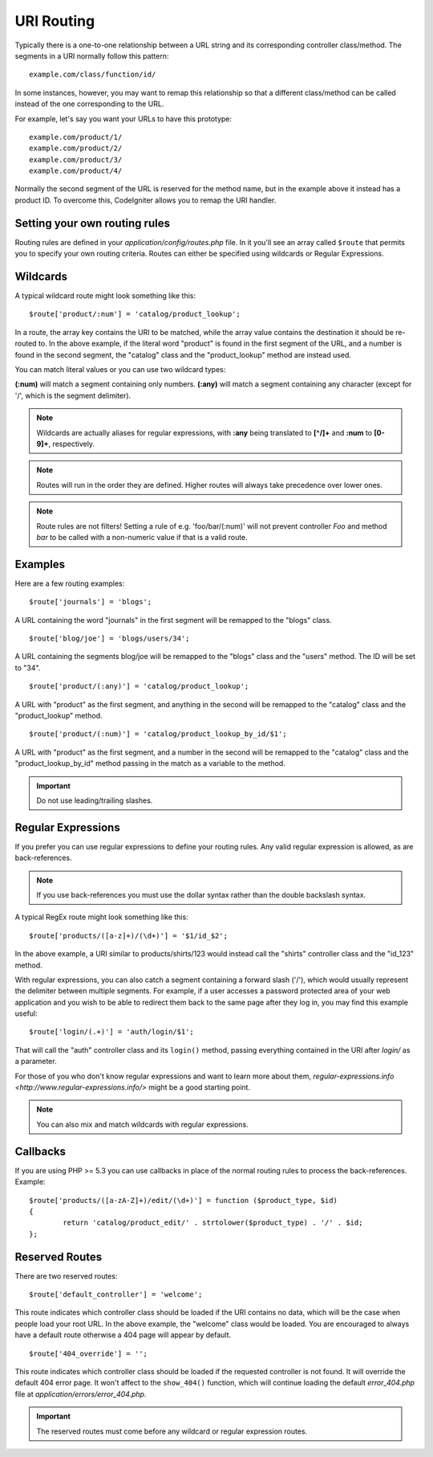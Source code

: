 ###########
URI Routing
###########

Typically there is a one-to-one relationship between a URL string and
its corresponding controller class/method. The segments in a URI
normally follow this pattern::

	example.com/class/function/id/

In some instances, however, you may want to remap this relationship so
that a different class/method can be called instead of the one
corresponding to the URL.

For example, let's say you want your URLs to have this prototype::

	example.com/product/1/
	example.com/product/2/
	example.com/product/3/
	example.com/product/4/

Normally the second segment of the URL is reserved for the method
name, but in the example above it instead has a product ID. To
overcome this, CodeIgniter allows you to remap the URI handler.

Setting your own routing rules
==============================

Routing rules are defined in your *application/config/routes.php* file.
In it you'll see an array called ``$route`` that permits you to specify
your own routing criteria. Routes can either be specified using wildcards
or Regular Expressions.

Wildcards
=========

A typical wildcard route might look something like this::

	$route['product/:num'] = 'catalog/product_lookup';

In a route, the array key contains the URI to be matched, while the
array value contains the destination it should be re-routed to. In the
above example, if the literal word "product" is found in the first
segment of the URL, and a number is found in the second segment, the
"catalog" class and the "product_lookup" method are instead used.

You can match literal values or you can use two wildcard types:

**(:num)** will match a segment containing only numbers.
**(:any)** will match a segment containing any character (except for '/', which is the segment delimiter).

.. note:: Wildcards are actually aliases for regular expressions, with
	**:any** being translated to **[^/]+** and **:num** to **[0-9]+**,
	respectively.

.. note:: Routes will run in the order they are defined. Higher routes
	will always take precedence over lower ones.

.. note:: Route rules are not filters! Setting a rule of e.g.
	'foo/bar/(:num)' will not prevent controller *Foo* and method
	*bar* to be called with a non-numeric value if that is a valid
	route.

Examples
========

Here are a few routing examples::

	$route['journals'] = 'blogs';

A URL containing the word "journals" in the first segment will be
remapped to the "blogs" class.

::

	$route['blog/joe'] = 'blogs/users/34';

A URL containing the segments blog/joe will be remapped to the "blogs"
class and the "users" method. The ID will be set to "34".

::

	$route['product/(:any)'] = 'catalog/product_lookup';

A URL with "product" as the first segment, and anything in the second
will be remapped to the "catalog" class and the "product_lookup"
method.

::

	$route['product/(:num)'] = 'catalog/product_lookup_by_id/$1';

A URL with "product" as the first segment, and a number in the second
will be remapped to the "catalog" class and the
"product_lookup_by_id" method passing in the match as a variable to
the method.

.. important:: Do not use leading/trailing slashes.

Regular Expressions
===================

If you prefer you can use regular expressions to define your routing
rules. Any valid regular expression is allowed, as are back-references.

.. note:: If you use back-references you must use the dollar syntax
	rather than the double backslash syntax.

A typical RegEx route might look something like this::

	$route['products/([a-z]+)/(\d+)'] = '$1/id_$2';

In the above example, a URI similar to products/shirts/123 would instead
call the "shirts" controller class and the "id_123" method.

With regular expressions, you can also catch a segment containing a
forward slash ('/'), which would usually represent the delimiter between
multiple segments.
For example, if a user accesses a password protected area of your web
application and you wish to be able to redirect them back to the same
page after they log in, you may find this example useful::

	$route['login/(.+)'] = 'auth/login/$1';

That will call the "auth" controller class and its ``login()`` method,
passing everything contained in the URI after *login/* as a parameter.

For those of you who don't know regular expressions and want to learn
more about them, `regular-expressions.info <http://www.regular-expressions.info/>`
might be a good starting point.

.. note:: You can also mix and match wildcards with regular expressions.

Callbacks
=========

If you are using PHP >= 5.3 you can use callbacks in place of the normal
routing rules to process the back-references. Example::

	$route['products/([a-zA-Z]+)/edit/(\d+)'] = function ($product_type, $id)
	{
		return 'catalog/product_edit/' . strtolower($product_type) . '/' . $id;
	};

Reserved Routes
===============

There are two reserved routes::

	$route['default_controller'] = 'welcome';

This route indicates which controller class should be loaded if the URI
contains no data, which will be the case when people load your root URL.
In the above example, the "welcome" class would be loaded. You are
encouraged to always have a default route otherwise a 404 page will
appear by default.

::

	$route['404_override'] = '';

This route indicates which controller class should be loaded if the
requested controller is not found. It will override the default 404
error page. It won't affect to the ``show_404()`` function, which will
continue loading the default *error_404.php* file at
*application/errors/error_404.php*.

.. important:: The reserved routes must come before any wildcard or
	regular expression routes.